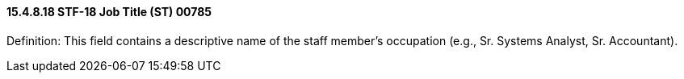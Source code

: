 ==== 15.4.8.18 STF-18 Job Title (ST) 00785

Definition: This field contains a descriptive name of the staff member's occupation (e.g., Sr. Systems Analyst, Sr. Accountant).

